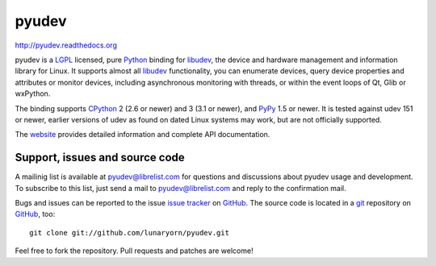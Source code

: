 ######
pyudev
######

http://pyudev.readthedocs.org

pyudev is a LGPL_ licensed, pure Python_ binding for libudev_, the device and
hardware management and information library for Linux.  It supports almost all
libudev_ functionality, you can enumerate devices, query device properties and
attributes or monitor devices, including asynchronous monitoring with threads,
or within the event loops of Qt, Glib or wxPython.

The binding supports CPython_ 2 (2.6 or newer) and 3 (3.1 or newer), and PyPy_
1.5 or newer.  It is tested against udev 151 or newer, earlier versions of udev
as found on dated Linux systems may work, but are not officially supported.

The website_ provides detailed information and complete API documentation.


Support, issues and source code
===============================

A mailinig list is available at pyudev@librelist.com for questions and
discussions about pyudev usage and development.  To subscribe to this list,
just send a mail to pyudev@librelist.com and reply to the confirmation mail.

Bugs and issues can be reported to the issue `issue tracker`_ on GitHub_.  The
source code is located in a git_ repository on GitHub_, too::

   git clone git://github.com/lunaryorn/pyudev.git

Feel free to fork the repository.  Pull requests and patches are welcome!


.. _LGPL: http://www.gnu.org/licenses/old-licenses/lgpl-2.1.html
.. _Python: http://www.python.org/
.. _CPython: http://www.python.org/
.. _PyPy: http://www.pypy.org/
.. _libudev: http://www.kernel.org/pub/linux/utils/kernel/hotplug/libudev/
.. _website: http://pyudev.readthedocs.org
.. _issue tracker: http://github.com/lunaryorn/pyudev/issues
.. _GitHub: http://github.com/lunaryorn/pyudev
.. _git: http://www.git-scm.com/
